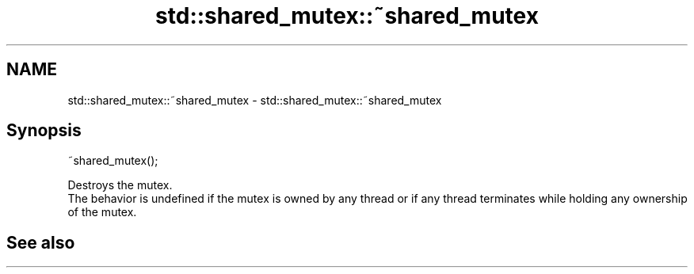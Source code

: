 .TH std::shared_mutex::~shared_mutex 3 "2020.03.24" "http://cppreference.com" "C++ Standard Libary"
.SH NAME
std::shared_mutex::~shared_mutex \- std::shared_mutex::~shared_mutex

.SH Synopsis

  ~shared_mutex();

  Destroys the mutex.
  The behavior is undefined if the mutex is owned by any thread or if any thread terminates while holding any ownership of the mutex.

.SH See also




